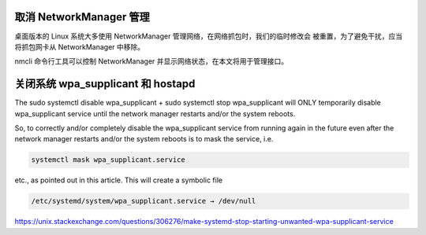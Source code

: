 取消 NetworkManager 管理
--------------------------------------------------------------------------------

桌面版本的 Linux 系统大多使用 NetworkManager 管理网络，在网络抓包时，我们的临时修改会
被重置，为了避免干扰，应当将抓包网卡从 NetworkManager 中移除。

nmcli 命令行工具可以控制 NetworkManager 并显示网络状态，在本文将用于管理接口。

.. code-block:: bash
    :caption: 显示接口状态

    nmcli device status


.. code-block:: bash
    :caption: 接口状态呈现

    enp0s3       ethernet  connected               Wired connection 1
    lxcbr0       bridge    connected (externally)  lxcbr0
    lo           loopback  unmanaged               --


.. code-block:: bash
    :caption: 接口接管管理

    nmcli device set lxcbr0 managed no      # 将 lxcbr0 移除管理
    nmcli device set lxcbr0 managed yes     # 将 lxcbr0 加入管理


关闭系统 wpa_supplicant 和 hostapd
--------------------------------------------------------------------------------

The sudo systemctl disable wpa_supplicant + sudo systemctl stop wpa_supplicant
will ONLY temporarily disable wpa_supplicant service until the network manager
restarts and/or the system reboots.

So, to correctly and/or completely disable the wpa_supplicant service from
running again in the future even after the network manager restarts and/or the
system reboots is to mask the service, i.e.

.. code-block::

    systemctl mask wpa_supplicant.service

etc., as pointed out in this article. This will create a symbolic file

.. code-block::

    /etc/systemd/system/wpa_supplicant.service → /dev/null

https://unix.stackexchange.com/questions/306276/make-systemd-stop-starting-unwanted-wpa-supplicant-service
